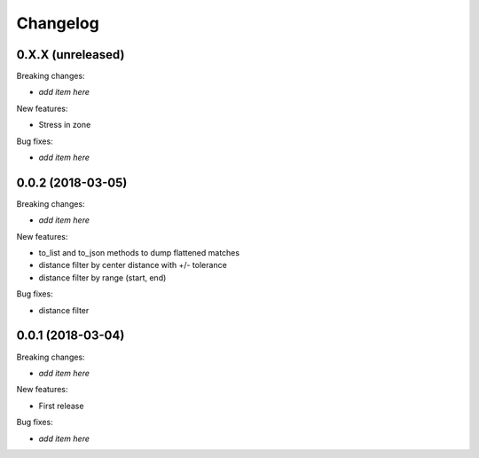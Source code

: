 Changelog
=========

0.X.X (unreleased)
------------------

Breaking changes:

- *add item here*

New features:

- Stress in zone

Bug fixes:

- *add item here*


0.0.2 (2018-03-05)
------------------

Breaking changes:

- *add item here*

New features:

- to_list and to_json methods to dump flattened matches
- distance filter by center distance with +/- tolerance
- distance filter by range (start, end)

Bug fixes:

- distance filter


0.0.1 (2018-03-04)
------------------

Breaking changes:

- *add item here*

New features:

- First release

Bug fixes:

- *add item here*